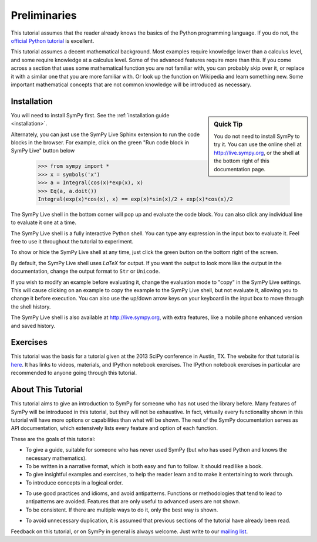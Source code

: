 ===============
 Preliminaries
===============

This tutorial assumes that the reader already knows the basics of the Python programming
language.  If you do not, the `official Python
tutorial <http://docs.python.org/3/tutorial/index.html>`_ is excellent.

This tutorial assumes a decent mathematical background.  Most examples require
knowledge lower than a calculus level, and some require knowledge at a
calculus level.  Some of the advanced features require more than this. If you
come across a section that uses some mathematical function you are not
familiar with, you can probably skip over it, or replace it with a similar one
that you are more familiar with.  Or look up the function on Wikipedia and
learn something new.  Some important mathematical concepts that are not common
knowledge will be introduced as necessary.

Installation
============

.. sidebar:: Quick Tip

   You do not need to install SymPy to try it.  You can use the online shell
   at http://live.sympy.org, or the shell at the bottom right of this
   documentation page.

You will need to install SymPy first.  See the :ref:`installation guide
<installation>`.

Alternately, you can just use the SymPy Live Sphinx extension to run the code
blocks in the browser.  For example, click on the green "Run code block in
SymPy Live" button below

    >>> from sympy import *
    >>> x = symbols('x')
    >>> a = Integral(cos(x)*exp(x), x)
    >>> Eq(a, a.doit())
    Integral(exp(x)*cos(x), x) == exp(x)*sin(x)/2 + exp(x)*cos(x)/2

The SymPy Live shell in the bottom corner will pop up and evaluate the code
block. You can also click any individual line to evaluate it one at a time.

The SymPy Live shell is a fully interactive Python shell. You can type any
expression in the input box to evaluate it.  Feel free to use it throughout
the tutorial to experiment.

To show or hide the SymPy Live shell at any time, just click the green button
on the bottom right of the screen.

By default, the SymPy Live shell uses `\LaTeX` for output.  If you want the
output to look more like the output in the documentation, change the
output format to ``Str`` or ``Unicode``.

If you wish to modify an example before evaluating it, change the evaluation
mode to "copy" in the SymPy Live settings.  This will cause clicking on an
example to copy the example to the SymPy Live shell, but not evaluate it,
allowing you to change it before execution.  You can also use the up/down
arrow keys on your keyboard in the input box to move through the shell
history.

The SymPy Live shell is also available at http://live.sympy.org, with extra
features, like a mobile phone enhanced version and saved history.

Exercises
=========

This tutorial was the basis for a tutorial given at the 2013 SciPy conference
in Austin, TX.  The website for that tutorial is `here
<http://certik.github.io/scipy-2013-tutorial/html/index.html>`_. It has links
to videos, materials, and IPython notebook exercises.  The IPython notebook
exercises in particular are recommended to anyone going through this tutorial.

About This Tutorial
===================

This tutorial aims to give an introduction to SymPy for someone who has not
used the library before.  Many features of SymPy will be introduced in this
tutorial, but they will not be exhaustive. In fact, virtually every
functionality shown in this tutorial will have more options or capabilities
than what will be shown.  The rest of the SymPy documentation serves as API
documentation, which extensively lists every feature and option of each
function.

These are the goals of this tutorial:

.. NB: This is mainly here for you, the person who is editing and adding to
   this tutorial. Try to keep these principles in mind.

- To give a guide, suitable for someone who has never used SymPy (but who has
  used Python and knows the necessary mathematics).

- To be written in a narrative format, which is both easy and fun to follow.
  It should read like a book.

- To give insightful examples and exercises, to help the reader learn and to
  make it entertaining to work through.

- To introduce concepts in a logical order.

.. In other words, don't try to get ahead of yourself.

- To use good practices and idioms, and avoid antipatterns.  Functions or
  methodologies that tend to lead to antipatterns are avoided. Features that
  are only useful to advanced users are not shown.

- To be consistent.  If there are multiple ways to do it, only the best way is
  shown.

.. For example, there are at least five different ways to create Symbols.
   ``symbols`` is the only one that is general and doesn't lead to
   antipatterns, so it is the only one used.

- To avoid unnecessary duplication, it is assumed that previous sections of
  the tutorial have already been read.

Feedback on this tutorial, or on SymPy in general is always welcome. Just
write to our `mailing list
<https://groups.google.com/forum/?fromgroups#!forum/sympy>`_.
